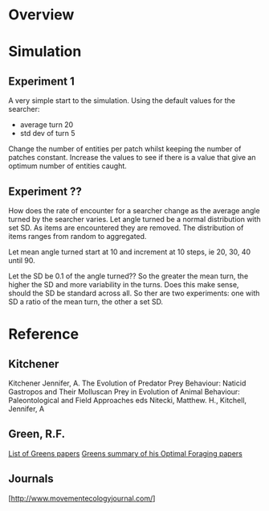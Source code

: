 * Overview
* Simulation
** Experiment 1
A very simple start to the simulation. Using the default values for the searcher:
 - average turn 20
 - std dev of turn 5

Change the number of entities per patch whilst keeping the number of patches constant.
Increase the values to see if there is a value that give an optimum number of entities caught.   

** Experiment ??
How does the rate of encounter for a searcher change as the average angle turned by the searcher varies. Let angle turned be a normal distribution with set SD. As items are encountered they are removed. The distribution of items ranges from random to aggregated.

Let mean angle turned start at 10 and increment at 10 steps, ie 20, 30, 40 until 90.

Let the SD be 0.1 of the angle turned?? So the greater the mean turn, the higher the SD and more variability in the turns. Does this make sense, should the SD be standard across all. So ther are two experiments:
one with SD a ratio of the mean turn, the other a set SD.

* Reference
** Kitchener
Kitchener Jennifer, A. The Evolution of Predator Prey Behaviour: Naticid Gastropos and Their Molluscan Prey in Evolution of Animal Behaviour: Paleontological and Field Approaches eds Nitecki, Matthew. H., Kitchell, Jennifer, A

** Green, R.F.
   [[http://www.d.umn.edu/~rgreen/][List of Greens papers]]
   [[http://www.d.umn.edu/~rgreen/Summary.pdf][Greens summary of his Optimal Foraging papers]]

** Journals
   [http://www.movementecologyjournal.com/]


